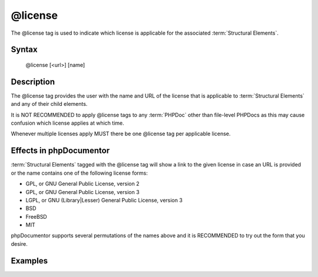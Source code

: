 @license
========

The @license tag is used to indicate which license is applicable for the associated
:term:`Structural Elements`.

Syntax
------

    @license [<url>] [name]

Description
-----------

The @license tag provides the user with the name and URL of the license that is
applicable to :term:`Structural Elements` and any of their child elements.

It is NOT RECOMMENDED to apply @license tags to any :term:`PHPDoc` other than
file-level PHPDocs as this may cause confusion which license applies at which
time.

Whenever multiple licenses apply MUST there be one @license tag per applicable
license.

Effects in phpDocumentor
------------------------

:term:`Structural Elements` tagged with the @license tag will show a link to the
given license in case an URL is provided or the name contains one of the following
license forms:

* GPL, or GNU General Public License, version 2
* GPL, or GNU General Public License, version 3
* LGPL, or GNU (Library|Lesser) General Public License, version 3
* BSD
* FreeBSD
* MIT

phpDocumentor supports several permutations of the names above and it is RECOMMENDED
to try out the form that you desire.

Examples
--------

.. code-block:: php
   :linenos:

    /**
     * @license GPL
     * @license http://opensource.org/licenses/gpl-license.php GNU Public License
     */
